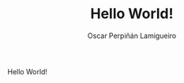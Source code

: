 #+TITLE: Hello World!
#+AUTHOR: Oscar Perpiñán Lamigueiro

Hello World!


[[file:../figs/plotly_aranjuez.png]]

[[file:figs/plotly.png]]
